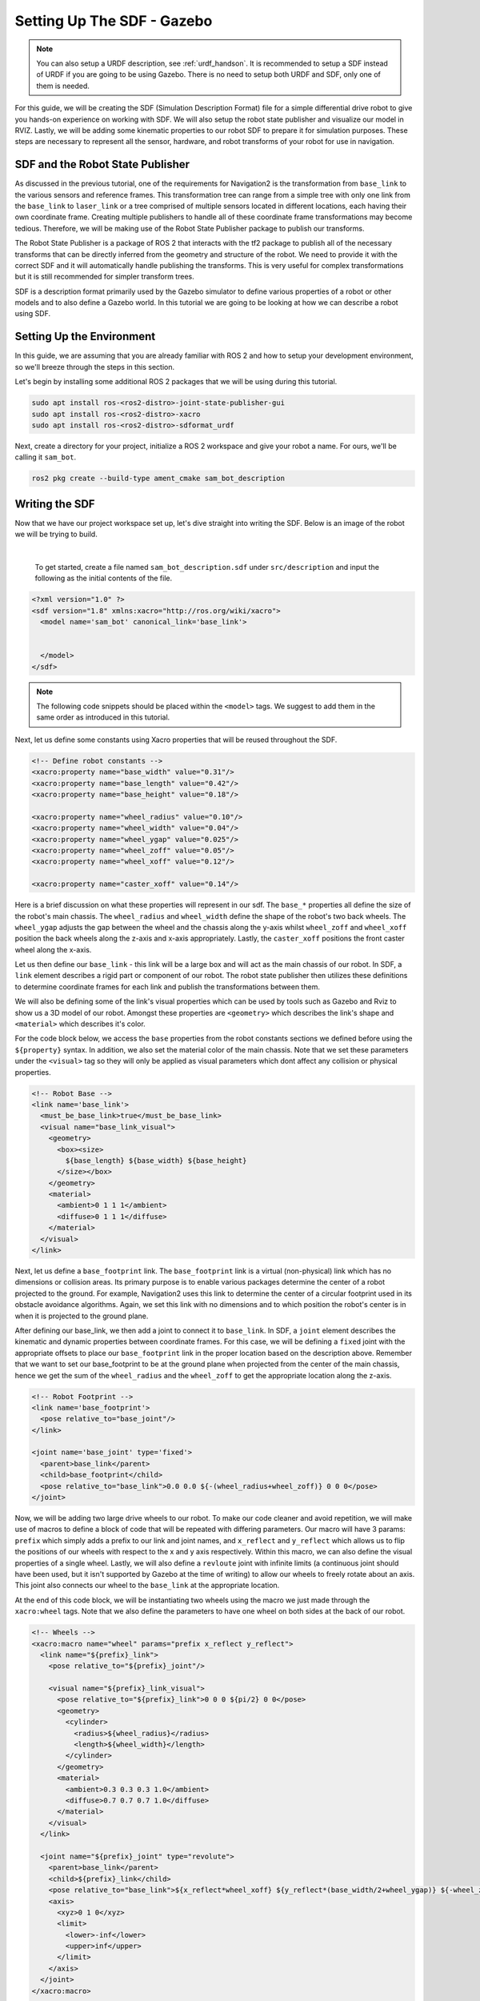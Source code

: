.. _sdf_handson:

Setting Up The SDF - Gazebo
###########################

.. note:: You can also setup a URDF description, see :ref:`urdf_handson`. It is recommended to setup a SDF instead of URDF if you are going to be using Gazebo. There is no need to setup both URDF and SDF, only one of them is needed.

For this guide, we will be creating the SDF (Simulation Description Format) file for a simple differential drive robot to give you hands-on experience on working with SDF. We will also setup the robot state publisher and visualize our model in RVIZ. Lastly, we will be adding some kinematic properties to our robot SDF to prepare it for simulation purposes. These steps are necessary to represent all the sensor, hardware, and robot transforms of your robot for use in navigation.

.. seealso::
  The complete source code in this tutorial can be found in `navigation2_tutorials <https://github.com/ros-navigation/navigation2_tutorials/tree/master/sam_bot_description>`_ repository under the ``sam_bot_description`` package. Note that the repository contains the full code after accomplishing all the tutorials in this guide.

SDF and the Robot State Publisher
==================================

As discussed in the previous tutorial, one of the requirements for Navigation2 is the transformation from  ``base_link`` to the various sensors and reference frames. This transformation tree can range from a simple tree with only one link from the  ``base_link`` to ``laser_link`` or a tree comprised of multiple sensors located in different locations, each having their own coordinate frame. Creating multiple publishers to handle all of these coordinate frame transformations may become tedious. Therefore, we will be making use of the Robot State Publisher package to publish our transforms. 

The Robot State Publisher is a package of ROS 2 that interacts with the tf2 package to publish all of the necessary transforms that can be directly inferred from the geometry and structure of the robot. We need to provide it with the correct SDF and it will automatically handle publishing the transforms. This is very useful for complex transformations but it is still recommended for simpler transform trees. 

SDF is a description format primarily used by the Gazebo simulator to define various properties of a robot or other models and to also define a Gazebo world. In this tutorial we are going to be looking at how we can describe a robot using SDF.

.. seealso::
  If you want to learn more about the SDF and the Robot State Publisher, we encourage you to have a look at the official `SDFormat Website <http://sdformat.org/>`__ and `Robot State Publisher Documentation <http://wiki.ros.org/robot_state_publisher>`__  

Setting Up the Environment
==========================

In this guide, we are assuming that you are already familiar with ROS 2 and how to setup your development environment, so we'll breeze through the steps in this section.

Let's begin by installing some additional ROS 2 packages that we will be using during this tutorial.

.. code-block:: shell

  sudo apt install ros-<ros2-distro>-joint-state-publisher-gui
  sudo apt install ros-<ros2-distro>-xacro
  sudo apt install ros-<ros2-distro>-sdformat_urdf
 
Next, create a directory for your project, initialize a ROS 2 workspace and give your robot a name. For ours, we'll be calling it ``sam_bot``.

.. code-block:: shell

  ros2 pkg create --build-type ament_cmake sam_bot_description

Writing the SDF
================

Now that we have our project workspace set up, let's dive straight into writing the SDF. Below is an image of the robot we will be trying to build.

.. image:: images/base-bot_1.png
   :width: 49%
.. image:: images/base-bot_2.png
   :width: 49%

|

 To get started, create a file named ``sam_bot_description.sdf`` under ``src/description`` and input the following as the initial contents of the file. 

.. code-block:: xml

  <?xml version="1.0" ?>
  <sdf version="1.8" xmlns:xacro="http://ros.org/wiki/xacro">
    <model name='sam_bot' canonical_link='base_link'>


    </model>
  </sdf>

.. note:: The following code snippets should be placed within the ``<model>`` tags. We suggest to add them in the same order as introduced in this tutorial.

Next, let us define some constants using Xacro properties that will be reused throughout the SDF.

.. code-block:: xml

      <!-- Define robot constants -->
      <xacro:property name="base_width" value="0.31"/>
      <xacro:property name="base_length" value="0.42"/>
      <xacro:property name="base_height" value="0.18"/>

      <xacro:property name="wheel_radius" value="0.10"/>
      <xacro:property name="wheel_width" value="0.04"/>
      <xacro:property name="wheel_ygap" value="0.025"/>
      <xacro:property name="wheel_zoff" value="0.05"/>
      <xacro:property name="wheel_xoff" value="0.12"/>

      <xacro:property name="caster_xoff" value="0.14"/>

Here is a brief discussion on what these properties will represent in our sdf. The ``base_*`` properties all define the size of the robot's main chassis. The ``wheel_radius`` and ``wheel_width`` define the shape of the robot's two back wheels. The ``wheel_ygap`` adjusts the gap between the wheel and the chassis along the y-axis whilst ``wheel_zoff`` and ``wheel_xoff`` position the back wheels along the z-axis and x-axis appropriately. Lastly, the ``caster_xoff`` positions the front caster wheel along the x-axis.

Let us then define our ``base_link`` - this link will be a large box and will act as the main chassis of our robot. In SDF, a ``link`` element describes a rigid part or component of our robot. The robot state publisher then utilizes these definitions to determine coordinate frames for each link and publish the transformations between them. 

We will also be defining some of the link's visual properties which can be used by tools such as Gazebo and Rviz to show us a 3D model of our robot. Amongst these properties are ``<geometry>`` which describes the link's shape and ``<material>`` which describes it's color.

For the code block below, we access the ``base`` properties from the robot constants sections we defined before using the ``${property}`` syntax. In addition, we also set the material color of the main chassis. Note that we set these parameters under the ``<visual>`` tag so they will only be applied as visual parameters which dont affect any collision or physical properties.

.. code-block:: xml

      <!-- Robot Base -->
      <link name='base_link'>
        <must_be_base_link>true</must_be_base_link>
        <visual name="base_link_visual">
          <geometry>
            <box><size>
              ${base_length} ${base_width} ${base_height}
            </size></box>
          </geometry>
          <material>
            <ambient>0 1 1 1</ambient>
            <diffuse>0 1 1 1</diffuse>
          </material>
        </visual>
      </link>

Next, let us define a ``base_footprint`` link. The ``base_footprint`` link is a virtual (non-physical) link which has no dimensions or collision areas. Its primary purpose is to enable various packages determine the center of a robot projected to the ground. For example, Navigation2 uses this link to determine the center of a circular footprint used in its obstacle avoidance algorithms. Again, we set this link with no dimensions and to which position the robot's center is in when it is projected to the ground plane.

After defining our base_link, we then add a joint to connect it to ``base_link``. In SDF, a ``joint`` element describes the kinematic and dynamic properties between coordinate frames. For this case, we will be defining a ``fixed`` joint with the appropriate offsets to place our ``base_footprint`` link in the proper location based on the description above. Remember that we want to set our base_footprint to be at the ground plane when projected from the center of the main chassis, hence we get the sum of the ``wheel_radius`` and the ``wheel_zoff`` to get the appropriate location along the z-axis.

.. code-block:: xml

      <!-- Robot Footprint -->
      <link name='base_footprint'>
        <pose relative_to="base_joint"/>
      </link>

      <joint name='base_joint' type='fixed'>
        <parent>base_link</parent>
        <child>base_footprint</child>
        <pose relative_to="base_link">0.0 0.0 ${-(wheel_radius+wheel_zoff)} 0 0 0</pose>
      </joint>

Now, we will be adding two large drive wheels to our robot. To make our code cleaner and avoid repetition, we will make use of macros to define a block of code that will be repeated with differing parameters. Our macro will have 3 params: ``prefix`` which simply adds a prefix to our link and joint names, and ``x_reflect`` and ``y_reflect`` which allows us to flip the positions of our wheels with respect to the x and y axis respectively. Within this macro, we can also define the visual properties of a single wheel. Lastly, we will also define a ``revloute`` joint with infinite limits (a continuous joint should have been used, but it isn't supported by Gazebo at the time of writing) to allow our wheels to freely rotate about an axis. This joint also connects our wheel to the ``base_link`` at the appropriate location. 

At the end of this code block, we will be instantiating two wheels using the macro we just made through the ``xacro:wheel`` tags. Note that we also define the parameters to have one wheel on both sides at the back of our robot. 

.. code-block:: xml

      <!-- Wheels -->
      <xacro:macro name="wheel" params="prefix x_reflect y_reflect">
        <link name="${prefix}_link">
          <pose relative_to="${prefix}_joint"/>

          <visual name="${prefix}_link_visual">
            <pose relative_to="${prefix}_link">0 0 0 ${pi/2} 0 0</pose>
            <geometry>
              <cylinder>
                <radius>${wheel_radius}</radius>
                <length>${wheel_width}</length>
              </cylinder>
            </geometry>
            <material>
              <ambient>0.3 0.3 0.3 1.0</ambient>
              <diffuse>0.7 0.7 0.7 1.0</diffuse>
            </material>
          </visual>
        </link>

        <joint name="${prefix}_joint" type="revolute">
          <parent>base_link</parent>
          <child>${prefix}_link</child>
          <pose relative_to="base_link">${x_reflect*wheel_xoff} ${y_reflect*(base_width/2+wheel_ygap)} ${-wheel_zoff} 0 0 0</pose>
          <axis>
            <xyz>0 1 0</xyz>
            <limit>
              <lower>-inf</lower>
              <upper>inf</upper>
            </limit>
          </axis>
        </joint>
      </xacro:macro>

      <xacro:wheel prefix="drivewhl_l" x_reflect="-1" y_reflect="1" />
      <xacro:wheel prefix="drivewhl_r" x_reflect="-1" y_reflect="-1" />

Next, we will be adding a caster wheel at the front of our robot. We will be modelling this wheel as a sphere to keep things simple. Again, we define the wheel's geometry, material and the joint to connect it to ``base_link`` at the appropriate location.

.. code-block:: xml

      <!-- Caster Wheel -->
      <link name="front_caster">
        <pose relative_to="caster_joint"/>

        <visual name="front_caster_visual">
          <geometry>
            <sphere>
              <radius>${(wheel_radius+wheel_zoff-(base_height/2))}</radius>
            </sphere>
          </geometry>
          <material>
            <ambient>0 1 1 1</ambient>
            <diffuse>0 1 1 1</diffuse>
          </material>
        </visual>
      </link>

      <joint name="caster_joint" type="fixed">
        <parent>base_link</parent>
        <child>front_caster</child>
        <pose relative_to="base_link">${caster_xoff} 0.0 ${-(base_height/2)} 0 0 0</pose>
      </joint>

And that's it! We have built a SDF for a simple differential drive robot. In the next section, we will focus on building the ROS Package containing our SDF, launching the robot state publisher, and visualizing the robot in RVIz.

Build and Launch
================

Let's start this section by adding some dependencies that will be required once we build this project. Open up the root of your project directory and add the following lines to your ``package.xml`` (preferably after the ``<buildtool_depend>`` tag)

.. code-block:: xml

  <exec_depend>joint_state_publisher</exec_depend>
  <exec_depend>joint_state_publisher_gui</exec_depend>
  <exec_depend>robot_state_publisher</exec_depend>
  <exec_depend>rviz</exec_depend>
  <exec_depend>sdformat_urdf</exec_depend>
  <exec_depend>xacro</exec_depend>

Next, let us create our launch file. Launch files are used by ROS 2 to bring up the necessary nodes for our package. From the root of the project, create a directory named ``launch`` and a ``display.launch.py`` file within it. The launch file below launches a robot publisher node in ROS 2 that uses our SDF to publish the transforms for our robot. In addition, the launch file also automatically launches RVIZ so we can visualize our robot as defined by the SDF. Copy and paste the snippet below into your ``display.launch.py`` file. 

.. code-block:: python

  from launch import LaunchDescription
  from launch.actions import DeclareLaunchArgument
  from launch.conditions import IfCondition, UnlessCondition
  from launch.substitutions import Command, LaunchConfiguration
  from launch_ros.actions import Node
  from launch_ros.substitutions import FindPackageShare
  import os

  def generate_launch_description():
      pkg_share = FindPackageShare(package='sam_bot_description').find('sam_bot_description')
      default_model_path = os.path.join(pkg_share, 'src', 'description', 'sam_bot_description.sdf')
      default_rviz_config_path = os.path.join(pkg_share, 'rviz', 'config.rviz')

      robot_state_publisher_node = Node(
          package='robot_state_publisher',
          executable='robot_state_publisher',
          parameters=[{'robot_description': Command(['xacro ', LaunchConfiguration('model')])}]
      )
      joint_state_publisher_node = Node(
          package='joint_state_publisher',
          executable='joint_state_publisher',
          name='joint_state_publisher',
          parameters=[{'robot_description': Command(['xacro ', default_model_path])}],
          condition=UnlessCondition(LaunchConfiguration('gui'))
      )
      joint_state_publisher_gui_node = Node(
          package='joint_state_publisher_gui',
          executable='joint_state_publisher_gui',
          name='joint_state_publisher_gui',
          condition=IfCondition(LaunchConfiguration('gui'))
      )
      rviz_node = Node(
          package='rviz2',
          executable='rviz2',
          name='rviz2',
          output='screen',
          arguments=['-d', LaunchConfiguration('rvizconfig')],
      )

      return LaunchDescription([
          DeclareLaunchArgument(name='gui', default_value='True', description='Flag to enable joint_state_publisher_gui'),
          DeclareLaunchArgument(name='model', default_value=default_model_path, description='Absolute path to robot model file'),
          DeclareLaunchArgument(name='rvizconfig', default_value=default_rviz_config_path, description='Absolute path to rviz config file'),
          joint_state_publisher_node,
          joint_state_publisher_gui_node,
          robot_state_publisher_node,
          rviz_node
      ])

.. seealso:: For more information regarding the launch system in ROS 2, you can have a look at the official `ROS 2 Launch System Documentation <https://docs.ros.org/en/rolling/Tutorials/Launch-system.html>`__

To keep things simpler when we get to visualization, we have provided an RVIz config file that will be loaded when we launch our package. This configuration file initializes RVIz with the proper settings so you can view the robot immediately once it launches. Create a directory named ``rviz`` in the root of your project and a file named ``config.rviz`` under it. Place the following as the contents of ``config.rviz``

.. code-block:: shell

  Panels:
    - Class: rviz_common/Displays
      Help Height: 78
      Name: Displays
      Property Tree Widget:
        Expanded:
          - /Global Options1
          - /Status1
          - /RobotModel1/Links1
          - /TF1
        Splitter Ratio: 0.5
      Tree Height: 557
  Visualization Manager:
    Class: ""
    Displays:
      - Alpha: 0.5
        Cell Size: 1
        Class: rviz_default_plugins/Grid
        Color: 160; 160; 164
        Enabled: true
        Name: Grid
      - Alpha: 0.6
        Class: rviz_default_plugins/RobotModel
        Description Topic:
          Depth: 5
          Durability Policy: Volatile
          History Policy: Keep Last
          Reliability Policy: Reliable
          Value: /robot_description
        Enabled: true
        Name: RobotModel
        Visual Enabled: true
      - Class: rviz_default_plugins/TF
        Enabled: true
        Name: TF
        Marker Scale: 0.3
        Show Arrows: true
        Show Axes: true
        Show Names: true
    Enabled: true
    Global Options:
      Background Color: 48; 48; 48
      Fixed Frame: base_link
      Frame Rate: 30
    Name: root
    Tools:
      - Class: rviz_default_plugins/Interact
        Hide Inactive Objects: true
      - Class: rviz_default_plugins/MoveCamera
      - Class: rviz_default_plugins/Select
      - Class: rviz_default_plugins/FocusCamera
      - Class: rviz_default_plugins/Measure
        Line color: 128; 128; 0
    Transformation:
      Current:
        Class: rviz_default_plugins/TF
    Value: true
    Views:
      Current:
        Class: rviz_default_plugins/Orbit
        Name: Current View
        Target Frame: <Fixed Frame>
        Value: Orbit (rviz)
      Saved: ~

Lastly, let us modify the ``CMakeLists.txt`` file in the project root directory to include the files we just created during the package installation process. Add the following snippet to ``CMakeLists.txt`` file preferably above the ``if(BUILD_TESTING)`` line:

.. code-block:: shell

  install(
    DIRECTORY src launch rviz
    DESTINATION share/${PROJECT_NAME}
  )

We are now ready to build our project using colcon. Navigate to the project root and execute the following commands.

.. code-block:: shell

  colcon build
  . install/setup.bash

After a successful build, execute the following commands to install the ROS 2 package and launch our project.

.. code-block:: shell

  ros2 launch sam_bot_description display.launch.py

ROS 2 should now launch a robot publisher node and start up RVIZ using our SDF. We'll be taking a look at our robot using RVIZ in the next section.

Visualization using RVIZ
========================

RVIZ is a robot visualization tool that allows us to see a 3D model of our robot using its SDF. Upon a successful launch using the commands in the previous section, RVIZ should now be visible on your screen and should look like the image below. You may need to move around and manipulate the view to get a good look at your robot. 

.. image:: images/base-bot_3.png

As you can see, we have successfully created a simple differential drive robot and visualized it in RVIz. It is not necessary to visualize your robot in RVIz, but it's a good step in order to see if you have properly defined your SDF. This helps you ensure that the robot state publisher is publishing the correct transformations. 

You may have noticed that another window was launched - this is a GUI for the joint state publisher. The joint state publisher is another ROS 2 package which publishes the state for our non-fixed joints. You can manipulate this publisher through the small GUI and the new pose of the joints will be reflected in RVIz. Sliding the bars for any of the two wheels will rotate these joints. You can see this in action by viewing RVIZ as you sweep the sliders in the Joint State Publisher GUI.

.. image:: images/base-bot_4.png

.. note:: We won't be interacting much with this package for Nav2, but if you would like to know more about the joint state publisher, feel free to have a look at the official `Joint State Publisher Documentation <http://wiki.ros.org/joint_state_publisher>`_.

At this point, you may already decide to stop with this tutorial since we have already achieved our objective of creating a SDF for a simple differential drive robot. The robot state publisher is now publishing the transforms derived from the SDF. These transforms can now be used by other packages (such as Nav2) to get information regarding the shape and structure of your robot. However, to properly use this SDF in a simulation, we need physical properties so that the robot reacts to physical environments like a real robot would. The visualization fields are only for visualization, not collision, so your robot will drive straight through obstacles. We'll get into adding these properties in our SDF in the next section.

Adding Physical Properties
==========================

As an additional section to this guide, we will be modifying our current SDF to include some of our robot's kinematic properties. This information may be used by physics simulators such as Gazebo to model and simulate how our robot will act in the virtual environment.

Let us first define macros containing the inertial properties of the geometric primitives we used in our project. Place the snippet below after our constants section in the SDF:

.. code-block:: xml

      <!-- Define some commonly used inertial properties  -->
      <xacro:macro name="box_inertia" params="m w h d">
        <inertial>
          <pose>0 0 0 ${pi/2} 0 ${pi/2}</pose>
          <mass>${m}</mass>
          <inertia>
            <ixx>${(m/12) * (h*h + d*d)}</ixx>
            <ixy>0.0</ixy>
            <ixz>0.0</ixz>
            <iyy>${(m/12) * (w*w + d*d)}</iyy>
            <iyz>0.0</iyz>
            <izz>${(m/12) * (w*w + h*h)}</izz>
          </inertia>
        </inertial>
      </xacro:macro>

      <xacro:macro name="cylinder_inertia" params="m r h">
        <inertial>
          <pose>0 0 0 ${pi/2} 0 0</pose>
          <mass>${m}</mass>
          <inertia>
            <ixx>${(m/12) * (3*r*r + h*h)}</ixx>
            <ixy>0.0</ixy>
            <ixz>0.0</ixz>
            <iyy>${(m/12) * (3*r*r + h*h)}</iyy>
            <iyz>0.0</iyz>
            <izz>${(m/2) * (r*r)}</izz>
          </inertia>
        </inertial>
      </xacro:macro>


      <xacro:macro name="sphere_inertia" params="m r">
        <inertial>
          <mass>${m}</mass>
          <inertia>
            <ixx>${(2/5) * m * (r*r)}</ixx>
            <ixy>0.0</ixy>
            <ixz>0.0</ixz>
            <iyy>${(2/5) * m * (r*r)}</iyy>
            <iyz>0.0</iyz>
            <izz>${(2/5) * m * (r*r)}</izz>
          </inertia>
        </inertial>
      </xacro:macro>

Let us start by adding collision areas to our ``base_link`` using the ``<collision>`` tag. We will also be using the box_inertia macro we defined before to add some inertial properties to our ``base_link``. Include the following code snippet within ``<link name="base_link">`` tag of base_link in our SDF.

.. code-block:: xml

        <collision name="base_link_collision">
          <geometry>
            <box><size>
              ${base_length} ${base_width} ${base_height}
            </size></box>
          </geometry>
        </collision>

        <xacro:box_inertia m="15" w="${base_width}" d="${base_length}" h="${base_height}"/>

Next, let us do the same for our wheel macros. Include the following code snippet within the ``<link name="${prefix}_link">`` tag of our wheel macros in our SDF.

.. code-block:: xml

          <collision name="${prefix}_link_collision">
            <pose relative_to="${prefix}_link">0 0 0 ${pi/2} 0 0</pose>
            <geometry>
              <cylinder>
                <radius>${wheel_radius}</radius>
                <length>${wheel_width}</length>
              </cylinder>
            </geometry>
          </collision>

          <xacro:cylinder_inertia m="0.5" r="${wheel_radius}" h="${wheel_width}"/>

Lastly, let us add the similar properties to our spherical caster wheels. Include the following in the ``<link name="front_caster">`` tag of our caster wheel in the SDF.

.. code-block:: xml

        <collision name="front_caster_collision">
          <geometry>
            <sphere>
              <radius>${(wheel_radius+wheel_zoff-(base_height/2))}</radius>
            </sphere>
          </geometry>
        </collision>

        <xacro:sphere_inertia m="0.5" r="${(wheel_radius+wheel_zoff-(base_height/2))}"/>

.. note:: We did not add any inertial or collision properties to our ``base_footprint`` link since this is a virtual and non-physical link.

Build your project and then launch RViz using the same commands in the previous section.

.. code-block:: shell

  colcon build
  . install/setup.bash
  ros2 launch sam_bot_description display.launch.py

You can verify whether you have properly set up the collision areas by enabling ``Collision Enabled`` under ``RobotModel`` on the left pane (it may be easier to see if you also turn off ``Visual Enabled``). For this tutorial we defined a collision area which is similar to our visual properties. Note that this may not always be the case since you may opt for simpler collision areas based on how your robot looks.

.. image:: images/base-bot_5.png

For now, we will have to stop here since we will need to set up a lot more components to actually start simulating our robot in Gazebo. We will be coming back to this project during the course of these setup guides, and we will eventually see our robot move in a virtual environment once we get to the simulation sections. The major components that are missing from this work are the simulation plugins required to mimic your robot controllers. We will introduce those and add them to this SDF in the appropriate section.

Conclusion
==========

And that's it. In this tutorial, you have successfully created a SDF for a simple differential drive robot. You have also set up a ROS 2 project that launches a robot publisher node, which then uses your SDF to publish the robot's transforms. We have also used RViz to visualize our robot to verify whether our SDF is correct. Lastly, we have added in some physical properties to our SDF in order to prepare it for simulation.

Feel free to use this tutorial as a template for your own robot. Remember that your main goal is to publish the correct transforms from your base_link up to your sensor_frames. Once these have been setup, then you may proceed to our other setup guides.
